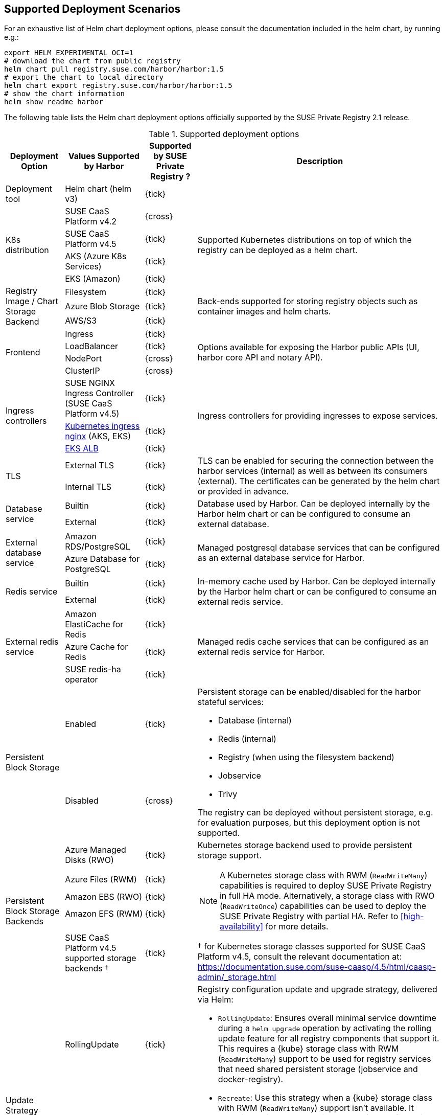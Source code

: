 == Supported Deployment Scenarios

For an exhaustive list of Helm chart deployment options, please consult the documentation included in the helm chart, by running e.g.:

[source,bash]
----
export HELM_EXPERIMENTAL_OCI=1
# download the chart from public registry
helm chart pull registry.suse.com/harbor/harbor:1.5
# export the chart to local directory
helm chart export registry.suse.com/harbor/harbor:1.5
# show the chart information
helm show readme harbor
----

The following table lists the Helm chart deployment options officially supported by the SUSE Private Registry 2.1 release.

[#supported-deployment]
.Supported deployment options
[options="header,autowidth"]
|===
^|Deployment Option ^|Values Supported by Harbor ^|Supported by SUSE Private Registry ? ^|Description

|Deployment tool
|Helm chart (helm v3)
^|{tick}
|

.4+|K8s distribution
|SUSE CaaS Platform v4.2
^|{cross}
.4+|Supported Kubernetes distributions on top of which the registry can be deployed as a helm chart.

|SUSE CaaS Platform v4.5
^|{tick}

|AKS (Azure K8s Services)
^|{tick}

|EKS (Amazon)
^|{tick}

.3+|Registry Image / Chart Storage Backend
|Filesystem
^|{tick}
.3+|Back-ends supported for storing registry objects such as container images and helm charts.

|Azure Blob Storage
^|{tick}

|AWS/S3
^|{tick}

.4+|Frontend
|Ingress
^|{tick}
.4+|Options available for exposing the Harbor public APIs (UI, harbor core API and notary API).

|LoadBalancer
^|{tick}

|NodePort
^|{cross}

|ClusterIP
^|{cross}

.3+|Ingress controllers
|SUSE NGINX Ingress Controller (SUSE CaaS Platform v4.5)
^|{tick}
.3+|Ingress controllers for providing ingresses to expose services.

|link:https://github.com/kubernetes/ingress-nginx[Kubernetes ingress nginx] (AKS, EKS)
^|{tick}

|link:https://docs.aws.amazon.com/eks/latest/userguide/alb-ingress.html[EKS ALB]
^|{tick}

.2+|TLS
|External TLS
^|{tick}
.2+|TLS can be enabled for securing the connection between the harbor services (internal) as well as between its consumers (external). The certificates can be generated by the helm chart or provided in advance.

|Internal TLS
^|{tick}

.2+|Database service
|Builtin
^|{tick}
.2+|Database used by Harbor. Can be deployed internally by the Harbor helm chart or can be configured to consume an external database.

|External
^|{tick}

.2+|External database service
|Amazon RDS/PostgreSQL
^|{tick}
.2+|Managed postgresql database services that can be configured as an external database service for Harbor.

|Azure Database for PostgreSQL
^|{tick}

.2+|Redis service
|Builtin
^|{tick}
.2+|In-memory cache used by Harbor. Can be deployed internally by the Harbor helm chart or can be configured to consume an external redis service.

|External
^|{tick}

.3+|External redis service
|Amazon ElastiCache for Redis
^|{tick}
.3+|Managed redis cache services that can be configured as an external redis service for Harbor.

|Azure Cache for Redis
^|{tick}

|SUSE redis-ha operator
^|{tick}

.2+|Persistent Block Storage
|Enabled
^|{tick}
.2+a|
Persistent storage can be enabled/disabled for the harbor stateful services:

* Database (internal)
* Redis (internal)
* Registry (when using the filesystem backend)
* Jobservice
* Trivy

The registry can be deployed without persistent storage, e.g. for evaluation purposes, but this deployment option is not supported.

|Disabled
^|{cross}

.5+|Persistent Block Storage Backends
|Azure Managed Disks (RWO)
^|{tick}
.5+a|
Kubernetes storage backend used to provide persistent storage support.

[NOTE]
====
A Kubernetes storage class with RWM (`ReadWriteMany`) capabilities is required to deploy SUSE Private Registry in full HA mode.
Alternatively, a storage class with RWO (`ReadWriteOnce`) capabilities can be used to deploy the SUSE Private Registry with partial HA.
Refer to <<high-availability>> for more details.
====

&#x2020; for Kubernetes storage classes supported for SUSE CaaS Platform v4.5, consult the relevant documentation at: https://documentation.suse.com/suse-caasp/4.5/html/caasp-admin/_storage.html

|Azure Files (RWM)
^|{tick}
|Amazon EBS (RWO)
^|{tick}
|Amazon EFS (RWM)
^|{tick}
|SUSE CaaS Platform v4.5 supported storage backends &#x2020;
^|{tick}


.2+|Update Strategy
|RollingUpdate
^|{tick}
.2+a|
Registry configuration update and upgrade strategy, delivered via Helm:

* `RollingUpdate`: Ensures overall minimal service downtime during a `helm upgrade` operation by activating the rolling update feature for all registry components that support it.
This requires a {kube} storage class with RWM (`ReadWriteMany`) support to be used for registry services that need shared persistent storage (jobservice and docker-registry).
* `Recreate`: Use this strategy when a {kube} storage class with RWM (`ReadWriteMany`) support isn't available.
It selectively disables the rolling update feature for registry components that need shared persistent storage (jobservice and docker-registry), resulting in increased service downtime during configuration update and upgrade operations.

IMPORTANT: The possibility to use `RollingUpdate` strategy depends on the Persistent Volume configuration.
If the persistent volumes do not support ReadWriteMany access, using the `RollingUpdate` strategy will result in failure.

|Recreate
^|{tick}

.2+|Proxy
|Disabled
^|{tick}
.2+|A proxy can be configured for replicating artifacts from/to the registries that cannot be reached directly

|Enabled
^|{cross}

.4+|High Availability for Stateless components
|portal
^|{tick}
.9+a|
To achieve true HA, the number of replicas for each component needs to be set to 2 or more.
This can easily be done for stateless components, however for some stateful components (jobservice and docker-registry), a persistent block storage backend that supports the `ReadWriteMany` access mode is needed to provide shared persistent storage.

[NOTE]
====
HA for the internal database and internal redis is not supported by Harbor.
External database and redis services with HA support should be use to complement the HA features supported for the other components.
====

|core
^|{tick}

|nginx
^|{tick}

|notary
^|{tick}

.5+|High Availability for Stateful components
|docker-registry
^|{tick}

|jobservice
^|{tick}

|trivy
^|{tick}

|internal database
^|{cross}

|internal redis
^|{cross}
|===
